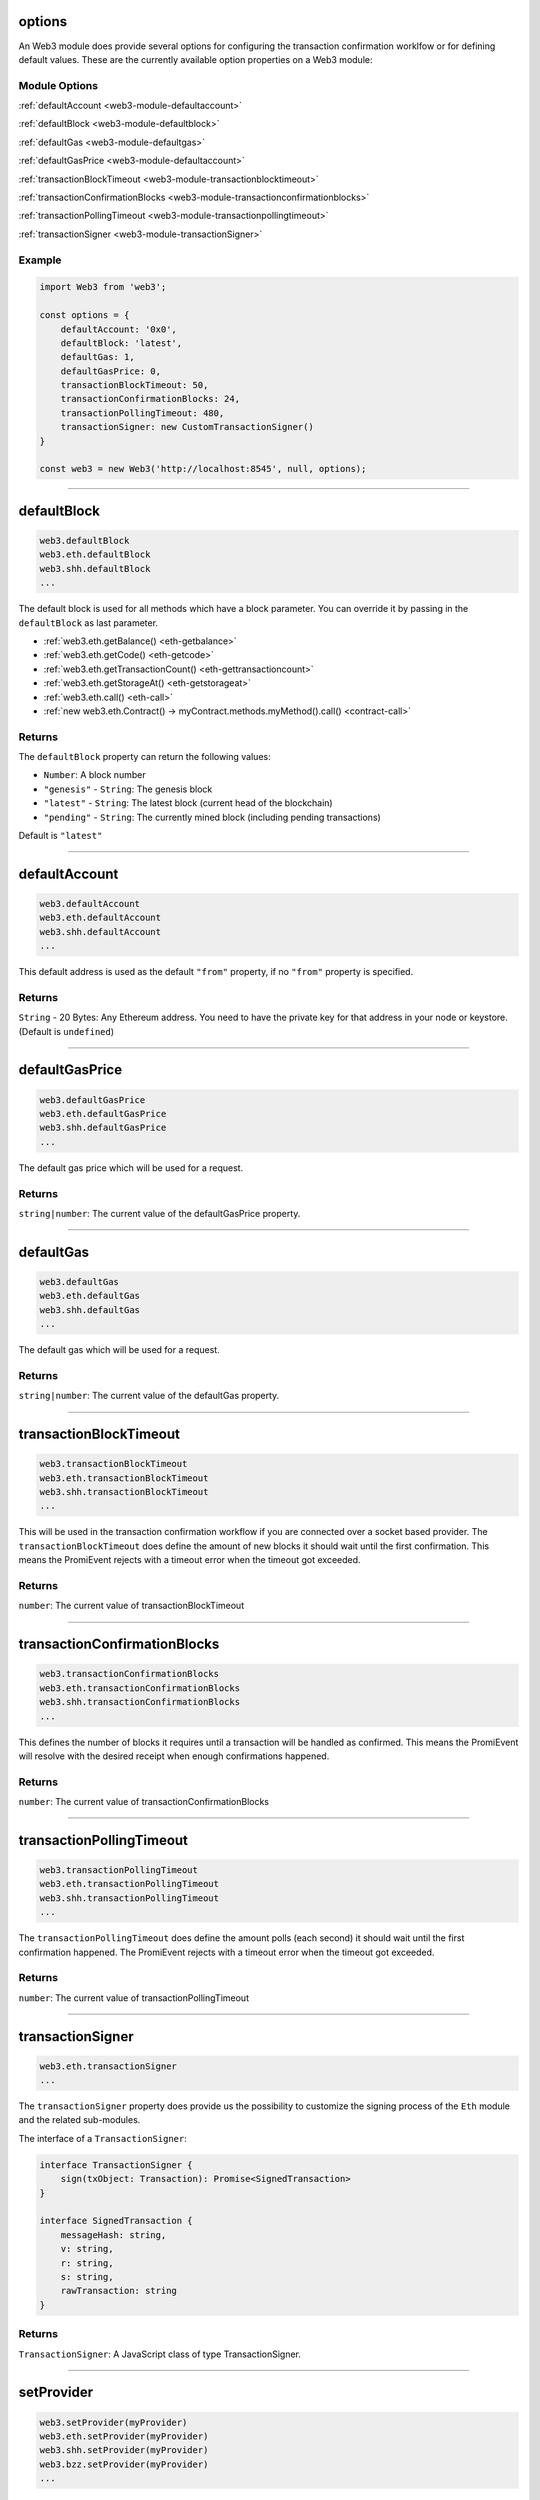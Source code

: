 options
=====================

An Web3 module does provide several options for configuring the transaction confirmation worklfow or for defining default values.
These are the currently available option properties on a Web3 module:

.. _web3-module-options:

--------------
Module Options
--------------

:ref:`defaultAccount <web3-module-defaultaccount>`

:ref:`defaultBlock <web3-module-defaultblock>`

:ref:`defaultGas <web3-module-defaultgas>`

:ref:`defaultGasPrice <web3-module-defaultaccount>`

:ref:`transactionBlockTimeout <web3-module-transactionblocktimeout>`

:ref:`transactionConfirmationBlocks <web3-module-transactionconfirmationblocks>`

:ref:`transactionPollingTimeout <web3-module-transactionpollingtimeout>`

:ref:`transactionSigner <web3-module-transactionSigner>`

-------
Example
-------

.. code-block:: javascript

    import Web3 from 'web3';

    const options = {
        defaultAccount: '0x0',
        defaultBlock: 'latest',
        defaultGas: 1,
        defaultGasPrice: 0,
        transactionBlockTimeout: 50,
        transactionConfirmationBlocks: 24,
        transactionPollingTimeout: 480,
        transactionSigner: new CustomTransactionSigner()
    }

    const web3 = new Web3('http://localhost:8545', null, options);

------------------------------------------------------------------------------

.. _web3-module-defaultblock:

defaultBlock
=====================

.. code-block:: javascript

    web3.defaultBlock
    web3.eth.defaultBlock
    web3.shh.defaultBlock
    ...

The default block is used for all methods which have a block parameter.
You can override it by passing in the ``defaultBlock`` as last parameter.

- :ref:`web3.eth.getBalance() <eth-getbalance>`
- :ref:`web3.eth.getCode() <eth-getcode>`
- :ref:`web3.eth.getTransactionCount() <eth-gettransactioncount>`
- :ref:`web3.eth.getStorageAt() <eth-getstorageat>`
- :ref:`web3.eth.call() <eth-call>`
- :ref:`new web3.eth.Contract() -> myContract.methods.myMethod().call() <contract-call>`

-------
Returns
-------

The ``defaultBlock`` property can return the following values:

- ``Number``: A block number
- ``"genesis"`` - ``String``: The genesis block
- ``"latest"`` - ``String``: The latest block (current head of the blockchain)
- ``"pending"`` - ``String``: The currently mined block (including pending transactions)

Default is ``"latest"``

------------------------------------------------------------------------------

.. _web3-module-defaultaccount:

defaultAccount
=====================

.. code-block:: javascript

    web3.defaultAccount
    web3.eth.defaultAccount
    web3.shh.defaultAccount
    ...

This default address is used as the default ``"from"`` property, if no ``"from"`` property is specified.

-------
Returns
-------

``String`` - 20 Bytes: Any Ethereum address. You need to have the private key for that address in your node or keystore. (Default is ``undefined``)

------------------------------------------------------------------------------

.. _web3-module-defaultgasprice:

defaultGasPrice
=====================

.. code-block:: javascript

    web3.defaultGasPrice
    web3.eth.defaultGasPrice
    web3.shh.defaultGasPrice
    ...

The default gas price which will be used for a request.

-------
Returns
-------

``string|number``: The current value of the defaultGasPrice property.


------------------------------------------------------------------------------

.. _web3-module-defaultgas:

defaultGas
=====================

.. code-block:: javascript

    web3.defaultGas
    web3.eth.defaultGas
    web3.shh.defaultGas
    ...

The default gas which will be used for a request.

-------
Returns
-------

``string|number``: The current value of the defaultGas property.

------------------------------------------------------------------------------

.. _web3-module-transactionblocktimeout:

transactionBlockTimeout
=====================

.. code-block:: javascript

    web3.transactionBlockTimeout
    web3.eth.transactionBlockTimeout
    web3.shh.transactionBlockTimeout
    ...

This will be used in the transaction confirmation workflow if you are connected over a socket based provider.
The ``transactionBlockTimeout`` does define the amount of new blocks it should wait until the first confirmation.
This means the PromiEvent rejects with a timeout error when the timeout got exceeded.


-------
Returns
-------

``number``: The current value of transactionBlockTimeout

------------------------------------------------------------------------------

.. _web3-module-transactionconfirmationblocks:

transactionConfirmationBlocks
=====================

.. code-block:: javascript

    web3.transactionConfirmationBlocks
    web3.eth.transactionConfirmationBlocks
    web3.shh.transactionConfirmationBlocks
    ...

This defines the number of blocks it requires until a transaction will be handled as confirmed.
This means the PromiEvent will resolve with the desired receipt when enough confirmations happened.


-------
Returns
-------

``number``: The current value of transactionConfirmationBlocks

------------------------------------------------------------------------------


.. _web3-module-transactionpollingtimeout:

transactionPollingTimeout
=====================

.. code-block:: javascript

    web3.transactionPollingTimeout
    web3.eth.transactionPollingTimeout
    web3.shh.transactionPollingTimeout
    ...

The ``transactionPollingTimeout`` does define the amount polls (each second) it should wait until the first confirmation happened.
The PromiEvent rejects with a timeout error when the timeout got exceeded. 


-------
Returns
-------

``number``: The current value of transactionPollingTimeout

------------------------------------------------------------------------------


.. _web3-module-transactionSigner:

transactionSigner
=================

.. code-block:: javascript

    web3.eth.transactionSigner
    ...



The ``transactionSigner`` property does provide us the possibility to customize the signing process
of the ``Eth`` module and the related sub-modules.

The interface of a ``TransactionSigner``:

.. code-block:: javascript

    interface TransactionSigner {
        sign(txObject: Transaction): Promise<SignedTransaction>
    }

    interface SignedTransaction {
        messageHash: string,
        v: string,
        r: string,
        s: string,
        rawTransaction: string
    }



-------
Returns
-------

``TransactionSigner``: A JavaScript class of type TransactionSigner.

------------------------------------------------------------------------------

setProvider
=====================

.. code-block:: javascript

    web3.setProvider(myProvider)
    web3.eth.setProvider(myProvider)
    web3.shh.setProvider(myProvider)
    web3.bzz.setProvider(myProvider)
    ...

Will change the provider for its module.

.. note:: When called on the umbrella package ``web3`` it will also set the provider for all sub modules ``web3.eth``, ``web3.shh``, etc EXCEPT ``web3.bzz`` which needs a separate provider at all times.

----------
Parameters
----------

1. ``Object|String`` - ``provider``: a valid provider
2. ``Net`` - ``net``: (optional) the node.js Net package. This is only required for the IPC provider.

-------
Returns
-------

``Boolean``

-------
Example
-------

.. code-block:: javascript

    import Web3 from 'web3';

    const web3 = new Web3('http://localhost:8545');

    // or
    const web3 = new Web3(new Web3.providers.HttpProvider('http://localhost:8545'));

    // change provider
    web3.setProvider('ws://localhost:8546');
    // or
    web3.setProvider(new Web3.providers.WebsocketProvider('ws://localhost:8546'));

    // Using the IPC provider in node.js
    const net = require('net');
    const web3 = new Web3('/Users/myuser/Library/Ethereum/geth.ipc', net); // mac os path

    // or
    const web3 = new Web3(new Web3.providers.IpcProvider('/Users/myuser/Library/Ethereum/geth.ipc', net)); // mac os path
    // on windows the path is: '\\\\.\\pipe\\geth.ipc'
    // on linux the path is: '/users/myuser/.ethereum/geth.ipc'

------------------------------------------------------------------------------

providers
=====================

.. code-block:: javascript

    Web3.providers
    Eth.providers
    ...

Contains the current available providers.

----------
Value
----------

``Object`` with the following providers:

    - ``Object`` - ``HttpProvider``: The HTTP provider is **deprecated**, as it won't work for subscriptions.
    - ``Object`` - ``WebsocketProvider``: The Websocket provider is the standard for usage in legacy browsers.
    - ``Object`` - ``IpcProvider``: The IPC provider is used node.js dapps when running a local node. Gives the most secure connection.

-------
Example
-------

.. code-block:: javascript

    const Web3 = require('web3');
    // use the given Provider, e.g in Mist, or instantiate a new websocket provider
    const web3 = new Web3(Web3.givenProvider || 'ws://localhost:8546');
    // or
    const web3 = new Web3(Web3.givenProvider || new Web3.providers.WebsocketProvider('ws://localhost:8546'));

    // Using the IPC provider in node.js
    const net = require('net');

    const web3 = new Web3('/Users/myuser/Library/Ethereum/geth.ipc', net); // mac os path
    // or
    const web3 = new Web3(new Web3.providers.IpcProvider('/Users/myuser/Library/Ethereum/geth.ipc', net)); // mac os path
    // on windows the path is: '\\\\.\\pipe\\geth.ipc'
    // on linux the path is: '/users/myuser/.ethereum/geth.ipc'

------------------------------------------------------------------------------

givenProvider
=====================

.. code-block:: javascript

    Web3.givenProvider
    web3.eth.givenProvider
    web3.shh.givenProvider
    web3.bzz.givenProvider
    ...

When using web3.js in an Ethereum compatible browser, it will set with the current native provider by that browser.
Will return the given provider by the (browser) environment, otherwise ``null``.


-------
Returns
-------

``Object``: The given provider set or ``false``.

-------
Example
-------

.. code-block:: javascript

    web3.setProvider(Web3.givenProvider || 'ws://localhost:8546');


------------------------------------------------------------------------------


currentProvider
=====================

.. code-block:: javascript

    web3.currentProvider
    web3.eth.currentProvider
    web3.shh.currentProvider
    web3.bzz.currentProvider
    ...

Will return the current provider.


-------
Returns
-------

``Object``: The current provider set.

-------
Example
-------

.. code-block:: javascript

    if (!web3.currentProvider) {
        web3.setProvider('http://localhost:8545');
    }

------------------------------------------------------------------------------

BatchRequest
=====================

.. code-block:: javascript

    new web3.BatchRequest()
    new web3.eth.BatchRequest()
    new web3.shh.BatchRequest()
    ...

Class to create and execute batch requests.

----------
Parameters
----------

none

-------
Returns
-------

``Object``: With the following methods:

    - ``add(request)``: To add a request object to the batch call.
    - ``execute()``: Will execute the batch request.

-------
Example
-------

.. code-block:: javascript

    const contract = new web3.eth.Contract(abi, address);

    const batch = new web3.BatchRequest();
    batch.add(web3.eth.getBalance.request('0x0000000000000000000000000000000000000000', 'latest'));
    batch.add(contract.methods.balance(address).call.request({from: '0x0000000000000000000000000000000000000000'}));
    batch.execute().then(...);
